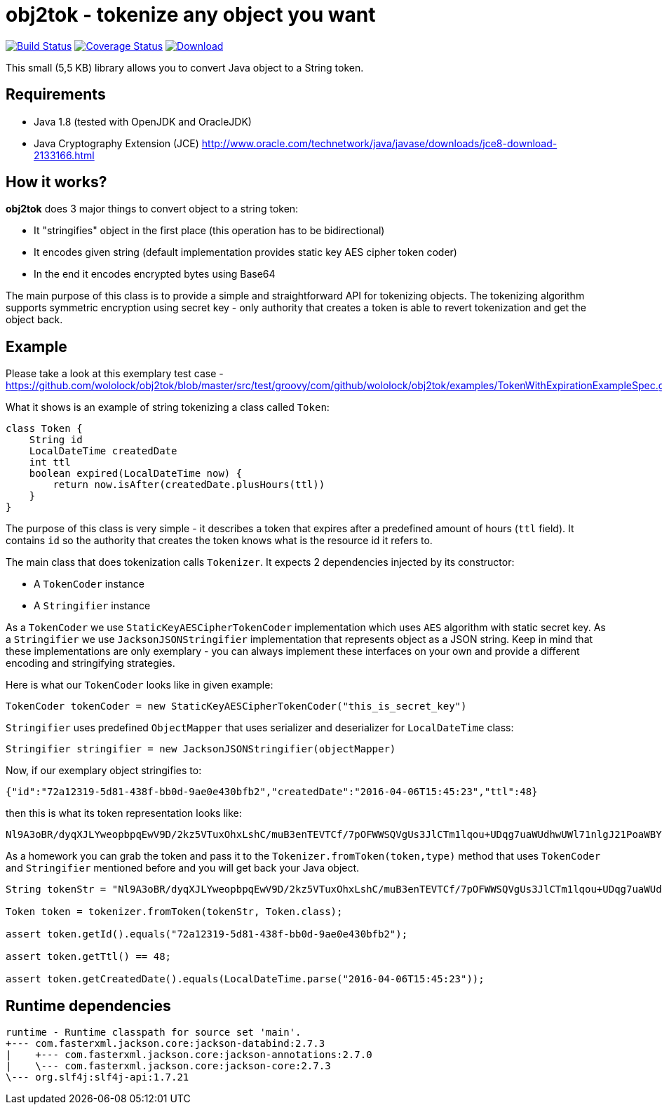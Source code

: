 = obj2tok - tokenize any object you want

image:https://api.travis-ci.org/wololock/obj2tok.png[Build Status,link=https://travis-ci.org/wololock/obj2tok] image:https://coveralls.io/repos/github/wololock/obj2tok/badge.png?branch=master[Coverage Status,link=https://coveralls.io/github/wololock/obj2tok?branch=master] image:https://api.bintray.com/packages/wololock/maven/obj2tok/images/download.svg[Download,link=https://bintray.com/wololock/maven/obj2tok/_latestVersion]


This small (5,5 KB) library allows you to convert Java object to a String token.

== Requirements

* Java 1.8 (tested with OpenJDK and OracleJDK)
* Java Cryptography Extension (JCE) http://www.oracle.com/technetwork/java/javase/downloads/jce8-download-2133166.html[http://www.oracle.com/technetwork/java/javase/downloads/jce8-download-2133166.html]

== How it works?

*obj2tok* does 3 major things to convert object to a string token:

* It "stringifies" object in the first place (this operation has to be bidirectional)
* It encodes given string (default implementation provides static key AES cipher token coder)
* In the end it encodes encrypted bytes using Base64

The main purpose of this class is to provide a simple and straightforward API for tokenizing objects. The tokenizing algorithm supports symmetric encryption using secret key - only authority that creates a token is able to revert tokenization and get the object back.

== Example

Please take a look at this exemplary test case - https://github.com/wololock/obj2tok/blob/master/src/test/groovy/com/github/wololock/obj2tok/examples/TokenWithExpirationExampleSpec.groovy[https://github.com/wololock/obj2tok/blob/master/src/test/groovy/com/github/wololock/obj2tok/examples/TokenWithExpirationExampleSpec.groovy]

What it shows is an example of string tokenizing a class called `Token`:

[source,groovy]
----
class Token {
    String id
    LocalDateTime createdDate
    int ttl
    boolean expired(LocalDateTime now) {
        return now.isAfter(createdDate.plusHours(ttl))
    }
}
----

The purpose of this class is very simple - it describes a token that expires after a predefined amount of hours (`ttl` field). It contains `id` so the authority that creates the token knows what is the resource id it refers to.

The main class that does tokenization calls `Tokenizer`. It expects 2 dependencies injected by its constructor:

* A `TokenCoder` instance
* A `Stringifier` instance

As a `TokenCoder` we use `StaticKeyAESCipherTokenCoder` implementation which uses `AES` algorithm with static secret key. As a `Stringifier` we use `JacksonJSONStringifier` implementation that represents object as a JSON string. Keep in mind that these implementations are only exemplary - you can always implement these interfaces on your own and provide a different encoding and stringifying strategies.

Here is what our `TokenCoder` looks like in given example:

[source,groovy]
----
TokenCoder tokenCoder = new StaticKeyAESCipherTokenCoder("this_is_secret_key")
----

`Stringifier` uses predefined `ObjectMapper` that uses serializer and deserializer for `LocalDateTime` class:

[source,groovy]
----
Stringifier stringifier = new JacksonJSONStringifier(objectMapper)
----

Now, if our exemplary object stringifies to:

[source,json]
----
{"id":"72a12319-5d81-438f-bb0d-9ae0e430bfb2","createdDate":"2016-04-06T15:45:23","ttl":48}
----

then this is what its token representation looks like:

[source,text]
----
Nl9A3oBR/dyqXJLYweopbpqEwV9D/2kz5VTuxOhxLshC/muB3enTEVTCf/7pOFWWSQVgUs3JlCTm1lqou+UDqg7uaWUdhwUWl71nlgJ21PoaWBYVtLDniCpvfOlqC5OO
----

As a homework you can grab the token and pass it to the `Tokenizer.fromToken(token,type)` method that uses `TokenCoder` and `Stringifier` mentioned before and you will get back your Java object.

[source,groovy]
----
String tokenStr = "Nl9A3oBR/dyqXJLYweopbpqEwV9D/2kz5VTuxOhxLshC/muB3enTEVTCf/7pOFWWSQVgUs3JlCTm1lqou+UDqg7uaWUdhwUWl71nlgJ21PoaWBYVtLDniCpvfOlqC5OO";

Token token = tokenizer.fromToken(tokenStr, Token.class);

assert token.getId().equals("72a12319-5d81-438f-bb0d-9ae0e430bfb2");

assert token.getTtl() == 48;

assert token.getCreatedDate().equals(LocalDateTime.parse("2016-04-06T15:45:23"));

----


== Runtime dependencies

[source]
----
runtime - Runtime classpath for source set 'main'.
+--- com.fasterxml.jackson.core:jackson-databind:2.7.3
|    +--- com.fasterxml.jackson.core:jackson-annotations:2.7.0
|    \--- com.fasterxml.jackson.core:jackson-core:2.7.3
\--- org.slf4j:slf4j-api:1.7.21
----
